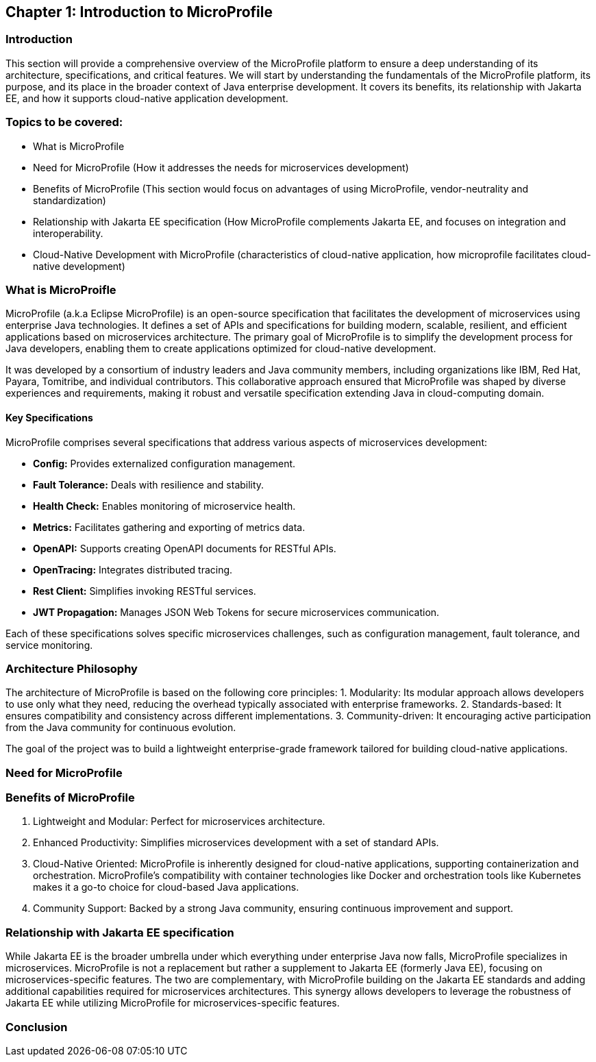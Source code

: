 == Chapter 1: Introduction to MicroProfile

=== Introduction 

This section will provide a comprehensive overview of the MicroProfile platform to ensure a deep understanding of its architecture, specifications, and critical features. We will start by understanding the fundamentals of the MicroProfile platform, its purpose, and its place in the broader context of Java enterprise development. It covers its benefits, its relationship with Jakarta EE, and how it supports cloud-native application development.

=== Topics to be covered:
- What is MicroProfile 
- Need for MicroProfile (How it addresses the needs for microservices development)
- Benefits of MicroProfile (This section would focus on advantages of using MicroProfile, vendor-neutrality and standardization)
- Relationship with Jakarta EE specification (How MicroProfile complements Jakarta EE, and focuses on integration and interoperability.
- Cloud-Native Development with MicroProfile (characteristics of cloud-native application, how microprofile facilitates cloud-native development) 

=== What is MicroProifle

MicroProfile (a.k.a Eclipse MicroProfile) is an open-source specification that facilitates the development of microservices using enterprise Java technologies. It defines a set of APIs and specifications for building modern, scalable, resilient, and efficient applications based on microservices architecture. The primary goal of MicroProfile is to simplify the development process for Java developers, enabling them to create applications optimized for cloud-native development.

It was developed by a consortium of industry leaders and Java community members, including organizations like IBM, Red Hat, Payara, Tomitribe, and individual contributors. This collaborative approach ensured that MicroProfile was shaped by diverse experiences and requirements, making it robust and versatile specification extending Java in cloud-computing domain. 

==== Key Specifications
MicroProfile comprises several specifications that address various aspects of microservices development:

- *Config:* Provides externalized configuration management.
- *Fault Tolerance:* Deals with resilience and stability.
- *Health Check:* Enables monitoring of microservice health.
- *Metrics:* Facilitates gathering and exporting of metrics data.
- *OpenAPI:* Supports creating OpenAPI documents for RESTful APIs.
- *OpenTracing:* Integrates distributed tracing.
- *Rest Client:* Simplifies invoking RESTful services.
- *JWT Propagation:* Manages JSON Web Tokens for secure microservices communication.

Each of these specifications solves specific microservices challenges, such as configuration management, fault tolerance, and service monitoring.

=== Architecture Philosophy 

The architecture of MicroProfile is based on the following core principles:
1. Modularity: Its modular approach allows developers to use only what they need, reducing the overhead typically associated with enterprise frameworks.
2. Standards-based: It ensures compatibility and consistency across different implementations.
3. Community-driven: It encouraging active participation from the Java community for continuous evolution.

The goal of the project was to build a lightweight enterprise-grade framework tailored for building cloud-native applications. 

=== Need for MicroProfile

=== Benefits of MicroProfile
1. Lightweight and Modular: Perfect for microservices architecture.
2. Enhanced Productivity: Simplifies microservices development with a set of standard APIs.
3. Cloud-Native Oriented: MicroProfile is inherently designed for cloud-native applications, supporting containerization and orchestration. MicroProfile's compatibility with container technologies like Docker and orchestration tools like Kubernetes makes it a go-to choice for cloud-based Java applications.
4. Community Support: Backed by a strong Java community, ensuring continuous improvement and support.

=== Relationship with Jakarta EE specification 
While Jakarta EE is the broader umbrella under which everything under enterprise Java now falls, MicroProfile specializes in microservices. MicroProfile is not a replacement but rather a supplement to Jakarta EE (formerly Java EE), focusing on microservices-specific features. The two are complementary, with MicroProfile building on the Jakarta EE standards and adding additional capabilities required for microservices architectures. This synergy allows developers to leverage the robustness of Jakarta EE while utilizing MicroProfile for microservices-specific features.

=== Conclusion
